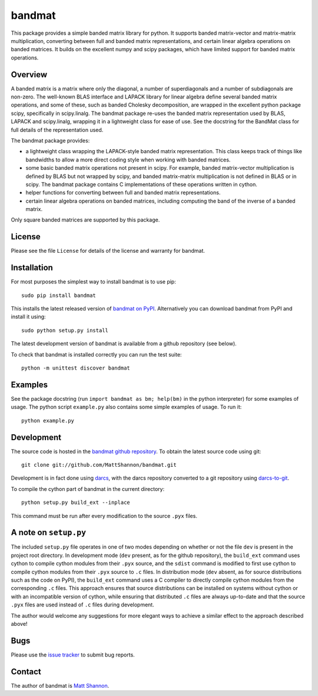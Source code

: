 bandmat
=======

This package provides a simple banded matrix library for python.
It supports banded matrix-vector and matrix-matrix multiplication, converting
between full and banded matrix representations, and certain linear algebra
operations on banded matrices.
It builds on the excellent numpy and scipy packages, which have limited support
for banded matrix operations.

Overview
--------

A banded matrix is a matrix where only the diagonal, a number of superdiagonals
and a number of subdiagonals are non-zero.
The well-known BLAS interface and LAPACK library for linear algebra define
several banded matrix operations, and some of these, such as banded Cholesky
decomposition, are wrapped in the excellent python package scipy, specifically
in scipy.linalg.
The bandmat package re-uses the banded matrix representation used by BLAS,
LAPACK and scipy.linalg, wrapping it in a lightweight class for ease of use.
See the docstring for the BandMat class for full details of the representation
used.

The bandmat package provides:

- a lightweight class wrapping the LAPACK-style banded matrix representation.
  This class keeps track of things like bandwidths to allow a more direct
  coding style when working with banded matrices.
- some basic banded matrix operations not present in scipy.
  For example, banded matrix-vector multiplication is defined by BLAS but not
  wrapped by scipy, and banded matrix-matrix multiplication is not defined in
  BLAS or in scipy.
  The bandmat package contains C implementations of these operations written in
  cython.
- helper functions for converting between full and banded matrix
  representations.
- certain linear algebra operations on banded matrices, including computing the
  band of the inverse of a banded matrix.

Only square banded matrices are supported by this package.

License
-------

Please see the file ``License`` for details of the license and warranty for
bandmat.

Installation
------------

For most purposes the simplest way to install bandmat is to use pip::

    sudo pip install bandmat

This installs the latest released version of
`bandmat on PyPI <https://pypi.python.org/pypi/bandmat>`_.
Alternatively you can download bandmat from PyPI and install it using::

    sudo python setup.py install

The latest development version of bandmat is available from a github repository
(see below).

To check that bandmat is installed correctly you can run the test suite::

    python -m unittest discover bandmat

Examples
--------

See the package docstring (run ``import bandmat as bm; help(bm)`` in the python
interpreter) for some examples of usage.
The python script ``example.py`` also contains some simple examples of usage.
To run it::

    python example.py

Development
-----------

The source code is hosted in the
`bandmat github repository <https://github.com/MattShannon/bandmat>`_.
To obtain the latest source code using git::

    git clone git://github.com/MattShannon/bandmat.git

Development is in fact done using `darcs <http://darcs.net/>`_, with the darcs
repository converted to a git repository using
`darcs-to-git <https://github.com/purcell/darcs-to-git>`_.

To compile the cython part of bandmat in the current directory::

    python setup.py build_ext --inplace

This command must be run after every modification to the source ``.pyx`` files.

A note on ``setup.py``
----------------------

The included ``setup.py`` file operates in one of two modes depending on
whether or not the file ``dev`` is present in the project root directory.
In development mode (``dev`` present, as for the github repository), the
``build_ext`` command uses cython to compile cython modules from their ``.pyx``
source, and the ``sdist`` command is modified to first use cython to compile
cython modules from their ``.pyx`` source to ``.c`` files.
In distribution mode (``dev`` absent, as for source distributions such as the
code on PyPI), the ``build_ext`` command uses a C compiler to directly compile
cython modules from the corresponding ``.c`` files.
This approach ensures that source distributions can be installed on systems
without cython or with an incompatible version of cython, while ensuring that
distributed ``.c`` files are always up-to-date and that the source ``.pyx``
files are used instead of ``.c`` files during development.

The author would welcome any suggestions for more elegant ways to achieve a
similar effect to the approach described above!

Bugs
----

Please use the
`issue tracker <https://github.com/MattShannon/bandmat/issues>`_ to submit bug
reports.

Contact
-------

The author of bandmat is `Matt Shannon <mailto:matt.shannon@cantab.net>`_.

